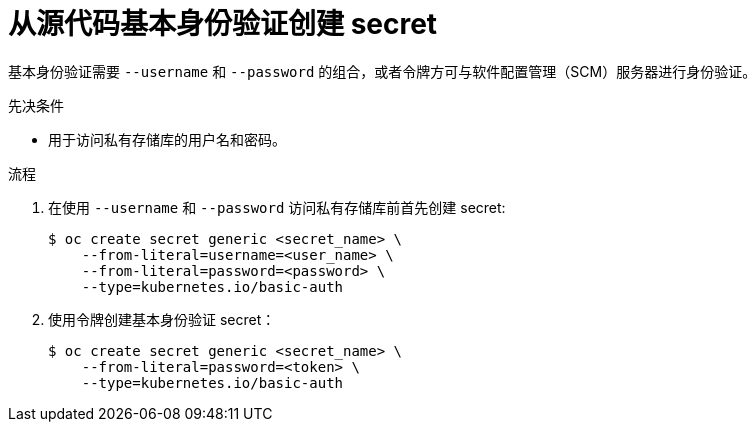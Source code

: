 // Module included in the following assemblies:
//
// * builds/creating-build-inputs.adoc

:_content-type: PROCEDURE
[id="builds-source-secret-basic-auth_{context}"]
= 从源代码基本身份验证创建 secret

基本身份验证需要 `--username` 和 `--password` 的组合，或者令牌方可与软件配置管理（SCM）服务器进行身份验证。

.先决条件

* 用于访问私有存储库的用户名和密码。

.流程

. 在使用 `--username` 和 `--password` 访问私有存储库前首先创建 secret:
+
[source,terminal]
----
$ oc create secret generic <secret_name> \
    --from-literal=username=<user_name> \
    --from-literal=password=<password> \
    --type=kubernetes.io/basic-auth
----
+
. 使用令牌创建基本身份验证 secret：
+
[source,terminal]
----
$ oc create secret generic <secret_name> \
    --from-literal=password=<token> \
    --type=kubernetes.io/basic-auth
----
